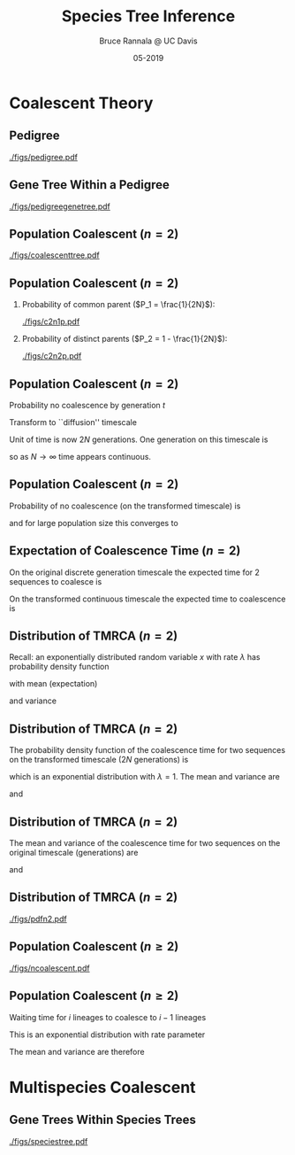 #+TITLE: Species Tree Inference
#+AUTHOR: Bruce Rannala @ UC Davis
#+DATE: 05-2019
#+OPTIONS: H:2 toc:t num:t date:nil
#+LATEX_CLASS: beamer
#+LATEX_CLASS_OPTIONS: [xetex]
#+LATEX_HEADER: \usepackage{fontspec}
#+LATEX_HEADER: \setsansfont{Montserrat Regular}
#+BEAMER_THEME: Montpellier
#+BEAMER_COLOR_THEME: dove
#+BEAMER_FONT_THEME: professionalfonts
#+COLUMNS: %45ITEM %10BEAMER_ENV(Env) %10BEAMER_ACT(Act) %4BEAMER_COL(Col)

* Coalescent Theory
** Pedigree
#+ATTR_LATEX: :width 0.5\textwidth :placement {r}{\textwidth}
[[./figs/pedigree.pdf]] 

** Gene Tree Within a Pedigree
#+ATTR_LATEX: :width 0.5\textwidth :placement {r}{\textwidth}
[[./figs/pedigreegenetree.pdf]] 

** Population Coalescent ($n=2$)
#+ATTR_LATEX: :width 0.5\textwidth :placement {r}{0.4\textwidth}
[[./figs/coalescenttree.pdf]] 

** Population Coalescent ($n=2$)
*** Probability of common parent ($P_1 = \frac{1}{2N}$):
#+ATTR_LATEX: :width 0.5\textwidth :placement {r}{0.4\textwidth}
[[./figs/c2n1p.pdf]] 

*** Probability of distinct parents ($P_2 = 1 - \frac{1}{2N}$):
#+ATTR_LATEX: :width 0.5\textwidth :placement {r}{0.4\textwidth}
[[./figs/c2n2p.pdf]] 

** Population Coalescent ($n=2$) 
Probability no coalescence by generation $t$
\begin{displaymath}
P_2^{(t)} = \left( 1 - \frac{1}{2N} \right)^t 
\end{displaymath}
Transform to ``diffusion'' timescale
\begin{displaymath}
t = (2N)\tau
\end{displaymath}
Unit of time is now 2$N$ generations. One generation on this timescale is
\begin{displaymath}
d \tau = \frac{1}{2N}
\end{displaymath}
so as $N \rightarrow \infty$ time appears continuous.

** Population Coalescent ($n=2$) 
Probability of no coalescence (on the transformed timescale) is
\begin{displaymath}
P_2^{(\tau)} = \left( 1 - \frac{1}{2N} \right)^{\tau(2N)} 
\end{displaymath}
and for large population size this converges to 
\begin{displaymath}
\lim_{N \rightarrow \infty} \left( 1 - \frac{1}{2N} \right)^{\tau(2N)} = \mathrm{e}^{-\tau} 
\end{displaymath}

** Expectation of Coalescence Time ($n=2$) 
On the original discrete generation timescale the expected time for 2 sequences to coalesce is 
\begin{eqnarray}
\mathbb{E}(t) & = & \sum_{t=0}^\infty t P_2^{(t)} \nonumber \\
 & = & \sum_{t=1}^\infty \left( 1- \frac{1}{2N} \right)^{t-1} \frac{1}{2N} = 2N. \nonumber
\end{eqnarray}
On the transformed continuous timescale the expected time to coalescence is
\begin{displaymath}
\mathbb{E}(\tau) = \int P_2^{(\tau)} d\tau = \int_{0}^\infty \tau \mathrm{e}^{-\tau} d\tau = 1.
\end{displaymath}

** Distribution of TMRCA ($n=2$)
Recall: an exponentially distributed random variable $x$ with rate $\lambda$ has probability density function
\begin{displaymath}
f(x) = \lambda \mathrm{e}^{-\lambda x},
\end{displaymath}
with mean (expectation) 
\begin{displaymath}
\mathbb{E}(x) = 1/\lambda,
\end{displaymath}
and variance 
\begin{displaymath}
\mathrm{Var}(x) = 1/(\lambda^2). 
\end{displaymath}
** Distribution of TMRCA ($n=2$)
The probability density function of the coalescence time for two sequences
on the transformed timescale ($2N$ generations) is
\begin{displaymath}
f(\tau) = \mathrm{e}^{-\tau},
\end{displaymath}
which is an exponential distribution with $\lambda=1$. The mean and variance are  
\begin{displaymath}
\mathbb{E}(\tau) = 1,
\end{displaymath}
and 
\begin{displaymath}
\mathrm{Var}(\tau) = 1.
\end{displaymath}
** Distribution of TMRCA ($n=2$)
The mean and variance of the coalescence time for two sequences on the original timescale (generations) are
\begin{eqnarray}
\mathbb{E}(t) & = & \mathbb{E}[(2N) \tau] \nonumber \\
 & = & (2N) \mathbb{E}(\tau) \nonumber \\
 & = & 2N, \nonumber
\end{eqnarray}
and
\begin{eqnarray}
\mathrm{Var}(t) & = & \mathrm{Var}[(2N) \tau] \nonumber \\
 & = & (2N)^2 \mathrm{Var}(\tau) \nonumber \\
 & = & 4N^2. \nonumber
\end{eqnarray}
** Distribution of TMRCA ($n=2$)
#+ATTR_LATEX: :width 0.8\textwidth :placement {r}{0.8\textwidth}
[[./figs/pdfn2.pdf]] 


** Population Coalescent ($n \geq 2$)
#+ATTR_LATEX: :width 0.75\textwidth :placement {r}{\textwidth}
[[./figs/ncoalescent.pdf]] 

** Population Coalescent ($n \geq 2$)
Waiting time for $i$ lineages to coalesce to $i-1$ lineages
\begin{displaymath}
f(\tau_i) = \frac{i(i-1)}{2} \mathrm{e}^{-\frac{i(i-1)}{2} \tau_i}
\end{displaymath}
This is an exponential distribution with rate parameter
\begin{displaymath}
\frac{i(i-1)}{2}
\end{displaymath}
The mean and variance are therefore
\begin{displaymath}
\mathbb{E}(\tau_i) = \frac{2}{i(i-1)}, \,\, \mathrm{Var}(\tau_i) = \frac{4}{i^2 (i-1)^2}.
\end{displaymath}


* Multispecies Coalescent

** Gene Trees Within Species Trees
#+ATTR_LATEX: :width 0.5\textwidth :placement {r}{\textwidth}
[[./figs/speciestree.pdf]]
